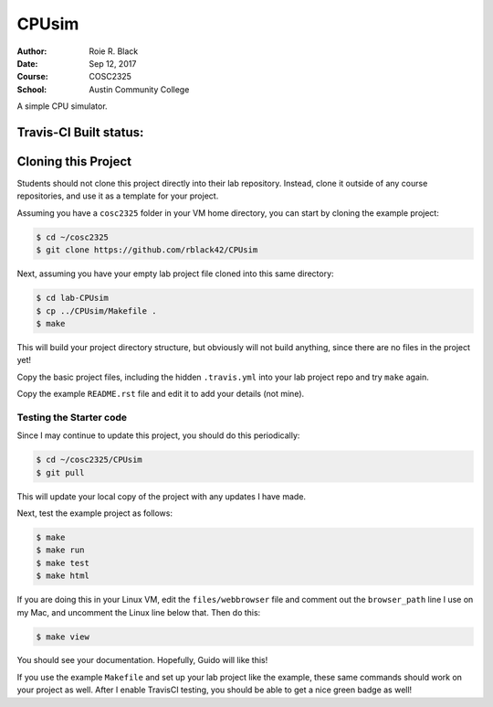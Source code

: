 CPUsim
######

:Author: Roie R. Black
:Date: Sep 12, 2017
:Course: COSC2325
:School: Austin Community College

A simple CPU simulator.

Travis-CI Built status:
***********************

..  image::  https://travis-ci.org/rblack42/CPUsim.svg?branch=master

Cloning this Project
********************

Students should not clone this project directly into their lab repository.
Instead, clone it outside of any course repositories, and use it as a template
for your project. 

Assuming you have a ``cosc2325`` folder in your VM home directory, you can
start by cloning the example project:

..  code-block:: bash

    $ cd ~/cosc2325
    $ git clone https://github.com/rblack42/CPUsim

Next, assuming you have your empty lab project file cloned into this same
directory:

..  code-block:: bash

    $ cd lab-CPUsim
    $ cp ../CPUsim/Makefile .
    $ make

This will build your project directory structure, but obviously will not build
anything, since there are no files in the project yet!

Copy the basic project files, including the hidden ``.travis.yml`` into your
lab project repo and try ``make`` again.

Copy the example ``README.rst`` file and edit it to add your details (not mine).

Testing the Starter code
========================

Since I may continue to update this project, you should do this periodically:

..  code-block:: bash

    $ cd ~/cosc2325/CPUsim
    $ git pull

This will update your local copy of the project with any updates I have made.

Next, test the example project as follows:

..  code-block:: bash

    $ make
    $ make run
    $ make test
    $ make html

If you are doing this in your Linux VM, edit the ``files/webbrowser`` file and
comment out the ``browser_path`` line I use on my Mac, and uncomment the Linux
line below that. Then do this:

..  code-block:: bash

    $ make view

You should see your documentation. Hopefully, Guido will like this!

If you use the example ``Makefile`` and set up your lab project like the example, these same commands should work on your project as well. After I enable TravisCI testing, you should be able to get a nice green badge as well!

